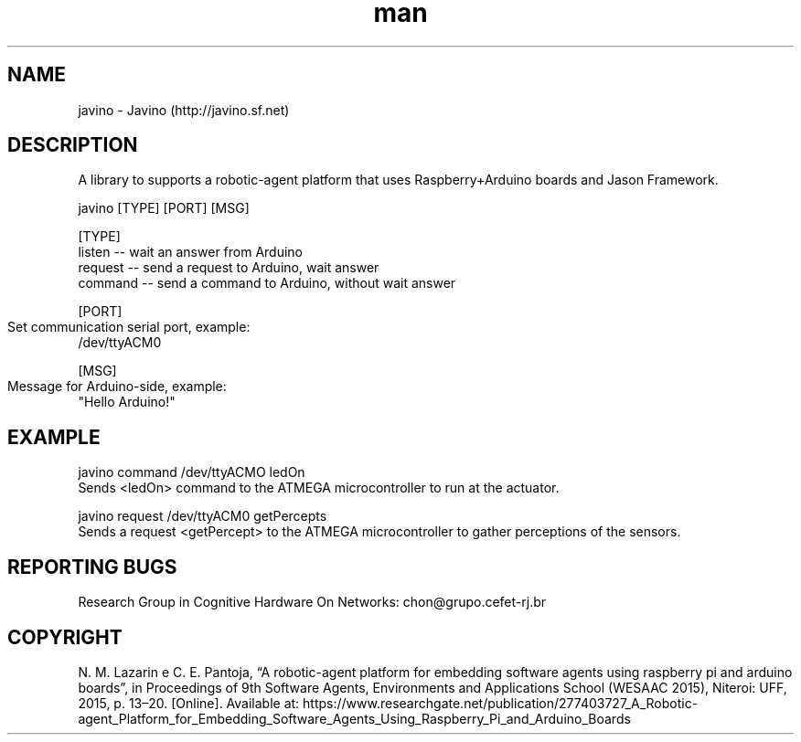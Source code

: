 .\" Manpage for chonosDDNSManager.
.\" Contact chon@grupo.cefet-rj.br.
.TH man 8 "24 Apr 2023" "1.4" "javino man page"

.SH NAME
javino \- Javino (http://javino.sf.net)

.SH DESCRIPTION
A library to supports a robotic-agent platform that uses Raspberry+Arduino boards and Jason Framework.

    javino [TYPE] [PORT] [MSG]

[TYPE] 
    listen  -- wait an answer from Arduino
    request -- send a request to Arduino, wait answer 
    command -- send a command to Arduino, without wait answer

[PORT]
    Set communication serial port, example: 	 
        /dev/ttyACM0

[MSG] 
    Message for Arduino-side, example: 	 
        "Hello Arduino!"

.SH EXAMPLE
javino command /dev/ttyACMO ledOn
    Sends <ledOn> command to the ATMEGA microcontroller to run at the actuator.

javino request /dev/ttyACM0 getPercepts
    Sends a request <getPercept> to the ATMEGA microcontroller to gather perceptions of the sensors.


.SH REPORTING BUGS
Research Group in Cognitive Hardware On Networks: chon@grupo.cefet-rj.br

.SH COPYRIGHT
N. M. Lazarin e C. E. Pantoja, “A robotic-agent platform for embedding software agents using raspberry pi and arduino boards”, in Proceedings of 9th Software Agents, Environments and Applications School (WESAAC 2015), Niteroi: UFF, 2015, p. 13–20. [Online]. Available at: https://www.researchgate.net/publication/277403727_A_Robotic-agent_Platform_for_Embedding_Software_Agents_Using_Raspberry_Pi_and_Arduino_Boards
